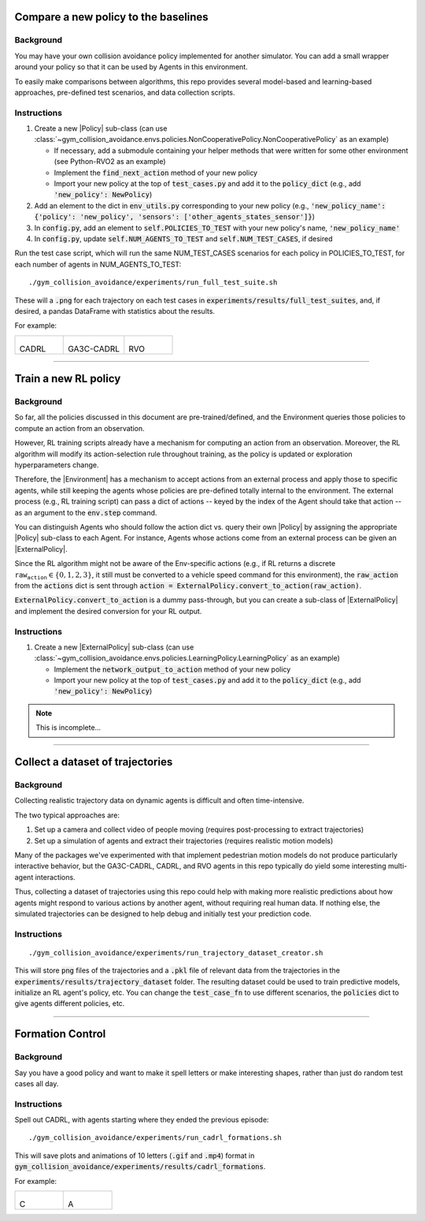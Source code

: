 .. _use_case_compare_new_policy:

Compare a new policy to the baselines
========================================

Background
-----------

You may have your own collision avoidance policy implemented for another simulator.
You can add a small wrapper around your policy so that it can be used by Agents in this environment.

To easily make comparisons between algorithms, this repo provides several model-based and learning-based approaches, pre-defined test scenarios, and data collection scripts.

Instructions
-------------------

#. Create a new |Policy| sub-class (can use :class:`~gym_collision_avoidance.envs.policies.NonCooperativePolicy.NonCooperativePolicy` as an example)

   * If necessary, add a submodule containing your helper methods that were written for some other environment (see Python-RVO2 as an example)
   * Implement the :code:`find_next_action` method of your new policy
   * Import your new policy at the top of :code:`test_cases.py` and add it to the :code:`policy_dict` (e.g., add :code:`'new_policy': NewPolicy`)

#. Add an element to the dict in :code:`env_utils.py` corresponding to your new policy (e.g., :code:`'new_policy_name': {'policy': 'new_policy', 'sensors': ['other_agents_states_sensor']}`)
#. In :code:`config.py`, add an element to :code:`self.POLICIES_TO_TEST` with your new policy's name, :code:`'new_policy_name'`
#. In :code:`config.py`, update :code:`self.NUM_AGENTS_TO_TEST` and :code:`self.NUM_TEST_CASES`, if desired

Run the test case script, which will run the same NUM_TEST_CASES scenarios for each policy in POLICIES_TO_TEST, for each number of agents in NUM_AGENTS_TO_TEST:

.. parsed-literal::
   ./gym_collision_avoidance/experiments/run_full_test_suite.sh

These will a :code:`.png` for each trajectory on each test cases in :code:`experiments/results/full_test_suites`, and, if desired, a pandas DataFrame with statistics about the results.

For example:

.. list-table::

    * - .. figure:: ../_static/000_CADRL_2agents.png
        
        CADRL

      - .. figure:: ../_static/000_GA3C-CADRL-10_2agents.png
        
        GA3C-CADRL

      - .. figure:: ../_static/000_RVO_2agents.png
        
        RVO

----

.. _use_case_train_rl:

Train a new RL policy
=====================================

Background
-------------------

So far, all the policies discussed in this document are pre-trained/defined, and the Environment queries those policies to compute an action from an observation.

However, RL training scripts already have a mechanism for computing an action from an observation.
Moreover, the RL algorithm will modify its action-selection rule throughout training, as the policy is updated or exploration hyperparameters change.

Therefore, the |Environment| has a mechanism to accept actions from an external process and apply those to specific agents, while still keeping the agents whose policies are pre-defined totally internal to the environment.
The external process (e.g., RL training script) can pass a dict of actions -- keyed by the index of the Agent should take that action -- as an argument to the :code:`env.step` command.

You can distinguish Agents who should follow the action dict vs. query their own |Policy| by assigning the appropriate |Policy| sub-class to each Agent.
For instance, Agents whose actions come from an external process can be given an |ExternalPolicy|.

Since the RL algorithm might not be aware of the Env-specific actions (e.g., if RL returns a discrete :math:`\texttt{raw_action}\in\{0,1,2,3\}`, it still must be converted to a vehicle speed command for this environment), the :code:`raw_action` from the :code:`actions` dict is sent through :code:`action = ExternalPolicy.convert_to_action(raw_action)`.

:code:`ExternalPolicy.convert_to_action` is a dummy pass-through, but you can create a sub-class of |ExternalPolicy| and implement the desired conversion for your RL output.

Instructions
-------------------

#. Create a new |ExternalPolicy| sub-class (can use :class:`~gym_collision_avoidance.envs.policies.LearningPolicy.LearningPolicy` as an example)

   * Implement the :code:`network_output_to_action` method of your new policy
   * Import your new policy at the top of :code:`test_cases.py` and add it to the :code:`policy_dict` (e.g., add :code:`'new_policy': NewPolicy`)

.. note::
    This is incomplete...

----

Collect a dataset of trajectories 
=====================================

Background
-----------

Collecting realistic trajectory data on dynamic agents is difficult and often time-intensive.

The two typical approaches are:

#. Set up a camera and collect video of people moving (requires post-processing to extract trajectories)
#. Set up a simulation of agents and extract their trajectories (requires realistic motion models)

Many of the packages we've experimented with that implement pedestrian motion models do not produce particularly interactive behavior, but the GA3C-CADRL, CADRL, and RVO agents in this repo typically do yield some interesting multi-agent interactions.

Thus, collecting a dataset of trajectories using this repo could help with making more realistic predictions about how agents might respond to various actions by another agent, without requiring real human data.
If nothing else, the simulated trajectories can be designed to help debug and initially test your prediction code.

Instructions
-------------

.. parsed-literal::
   ./gym_collision_avoidance/experiments/run_trajectory_dataset_creator.sh

This will store :code:`png` files of the trajectories and a :code:`.pkl` file of relevant data from the trajectories in the :code:`experiments/results/trajectory_dataset` folder.
The resulting dataset could be used to train predictive models, initialize an RL agent's policy, etc.
You can change the :code:`test_case_fn` to use different scenarios, the :code:`policies` dict to give agents different policies, etc.

----

Formation Control
========================================

Background
-----------

Say you have a good policy and want to make it spell letters or make interesting shapes, rather than just do random test cases all day.

Instructions
-------------------

Spell out CADRL, with agents starting where they ended the previous episode:

.. parsed-literal::
    ./gym_collision_avoidance/experiments/run_cadrl_formations.sh

This will save plots and animations of 10 letters (:code:`.gif` and :code:`.mp4`) format in :code:`gym_collision_avoidance/experiments/results/cadrl_formations`.

For example:

.. list-table::

    * - .. figure:: ../_static/formation_C.gif
        
        C

      - .. figure:: ../_static/formation_A.gif
        
        A

.. |Environment| replace:: :class:`~gym_collision_avoidance.envs.collision_avoidance_env.CollisionAvoidanceEnv`
.. |Agent| replace:: :class:`~gym_collision_avoidance.envs.agent.Agent`
.. |Policy| replace:: :class:`~gym_collision_avoidance.envs.policies.Policy.Policy`
.. |ExternalPolicy| replace:: :class:`~gym_collision_avoidance.envs.policies.ExternalPolicy.ExternalPolicy`
.. |Dynamics| replace:: :class:`~gym_collision_avoidance.envs.dynamics.Dynamics.Dynamics`
.. |Sensor| replace:: :class:`~gym_collision_avoidance.envs.sensors.Sensor.Sensor`
